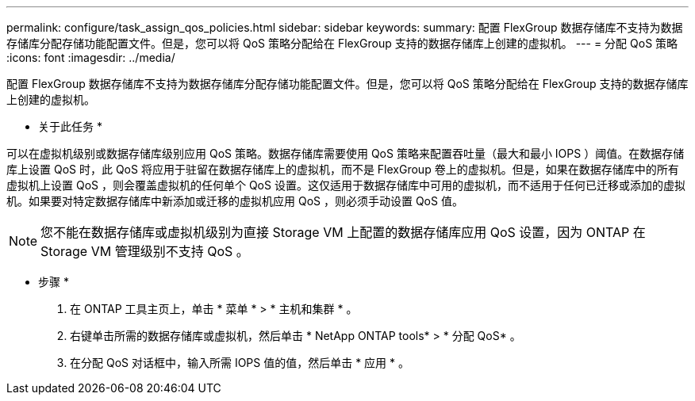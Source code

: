 ---
permalink: configure/task_assign_qos_policies.html 
sidebar: sidebar 
keywords:  
summary: 配置 FlexGroup 数据存储库不支持为数据存储库分配存储功能配置文件。但是，您可以将 QoS 策略分配给在 FlexGroup 支持的数据存储库上创建的虚拟机。 
---
= 分配 QoS 策略
:icons: font
:imagesdir: ../media/


[role="lead"]
配置 FlexGroup 数据存储库不支持为数据存储库分配存储功能配置文件。但是，您可以将 QoS 策略分配给在 FlexGroup 支持的数据存储库上创建的虚拟机。

* 关于此任务 *

可以在虚拟机级别或数据存储库级别应用 QoS 策略。数据存储库需要使用 QoS 策略来配置吞吐量（最大和最小 IOPS ）阈值。在数据存储库上设置 QoS 时，此 QoS 将应用于驻留在数据存储库上的虚拟机，而不是 FlexGroup 卷上的虚拟机。但是，如果在数据存储库中的所有虚拟机上设置 QoS ，则会覆盖虚拟机的任何单个 QoS 设置。这仅适用于数据存储库中可用的虚拟机，而不适用于任何已迁移或添加的虚拟机。如果要对特定数据存储库中新添加或迁移的虚拟机应用 QoS ，则必须手动设置 QoS 值。


NOTE: 您不能在数据存储库或虚拟机级别为直接 Storage VM 上配置的数据存储库应用 QoS 设置，因为 ONTAP 在 Storage VM 管理级别不支持 QoS 。

* 步骤 *

. 在 ONTAP 工具主页上，单击 * 菜单 * > * 主机和集群 * 。
. 右键单击所需的数据存储库或虚拟机，然后单击 * NetApp ONTAP tools* > * 分配 QoS* 。
. 在分配 QoS 对话框中，输入所需 IOPS 值的值，然后单击 * 应用 * 。

